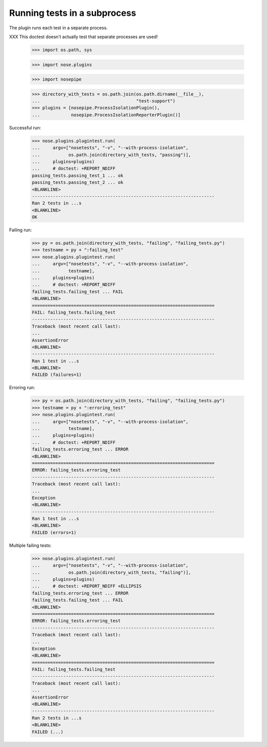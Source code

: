Running tests in a subprocess
=============================

The plugin runs each test in a separate process.

XXX This doctest doesn't actually test that separate processes are
used!


    >>> import os.path, sys

    >>> import nose.plugins

    >>> import nosepipe

    >>> directory_with_tests = os.path.join(os.path.dirname(__file__),
    ...                                     "test-support")
    >>> plugins = [nosepipe.ProcessIsolationPlugin(),
    ...            nosepipe.ProcessIsolationReporterPlugin()]


Successful run:

    >>> nose.plugins.plugintest.run(
    ...     argv=["nosetests", "-v", "--with-process-isolation",
    ...           os.path.join(directory_with_tests, "passing")],
    ...     plugins=plugins)
    ...     # doctest: +REPORT_NDIFF
    passing_tests.passing_test_1 ... ok
    passing_tests.passing_test_2 ... ok
    <BLANKLINE>
    ----------------------------------------------------------------------
    Ran 2 tests in ...s
    <BLANKLINE>
    OK


Failing run:

    >>> py = os.path.join(directory_with_tests, "failing", "failing_tests.py")
    >>> testname = py + ":failing_test"
    >>> nose.plugins.plugintest.run(
    ...     argv=["nosetests", "-v", "--with-process-isolation",
    ...           testname],
    ...     plugins=plugins)
    ...     # doctest: +REPORT_NDIFF
    failing_tests.failing_test ... FAIL
    <BLANKLINE>
    ======================================================================
    FAIL: failing_tests.failing_test
    ----------------------------------------------------------------------
    Traceback (most recent call last):
    ...
    AssertionError
    <BLANKLINE>
    ----------------------------------------------------------------------
    Ran 1 test in ...s
    <BLANKLINE>
    FAILED (failures=1)


Erroring run:

    >>> py = os.path.join(directory_with_tests, "failing", "failing_tests.py")
    >>> testname = py + ":erroring_test"
    >>> nose.plugins.plugintest.run(
    ...     argv=["nosetests", "-v", "--with-process-isolation",
    ...           testname],
    ...     plugins=plugins)
    ...     # doctest: +REPORT_NDIFF
    failing_tests.erroring_test ... ERROR
    <BLANKLINE>
    ======================================================================
    ERROR: failing_tests.erroring_test
    ----------------------------------------------------------------------
    Traceback (most recent call last):
    ...
    Exception
    <BLANKLINE>
    ----------------------------------------------------------------------
    Ran 1 test in ...s
    <BLANKLINE>
    FAILED (errors=1)


Multiple failing tests:

    >>> nose.plugins.plugintest.run(
    ...     argv=["nosetests", "-v", "--with-process-isolation",
    ...           os.path.join(directory_with_tests, "failing")],
    ...     plugins=plugins)
    ...     # doctest: +REPORT_NDIFF +ELLIPSIS
    failing_tests.erroring_test ... ERROR
    failing_tests.failing_test ... FAIL
    <BLANKLINE>
    ======================================================================
    ERROR: failing_tests.erroring_test
    ----------------------------------------------------------------------
    Traceback (most recent call last):
    ...
    Exception
    <BLANKLINE>
    ======================================================================
    FAIL: failing_tests.failing_test
    ----------------------------------------------------------------------
    Traceback (most recent call last):
    ...
    AssertionError
    <BLANKLINE>
    ----------------------------------------------------------------------
    Ran 2 tests in ...s
    <BLANKLINE>
    FAILED (...)
